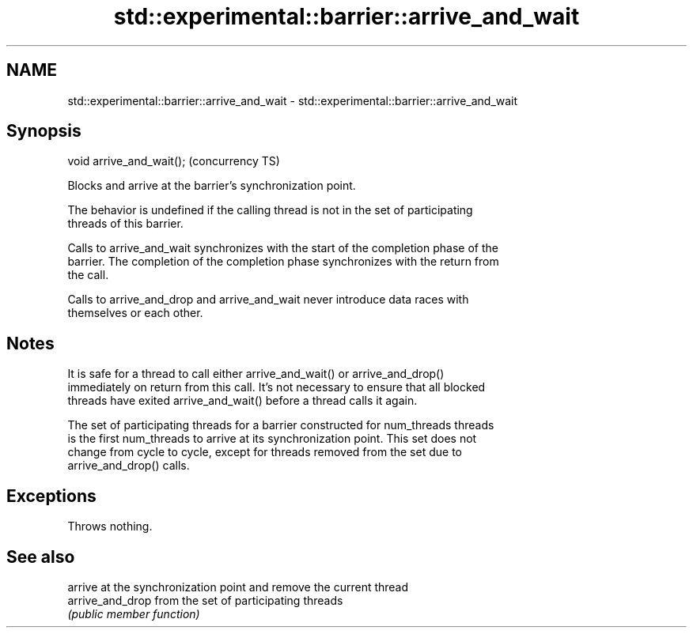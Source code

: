 .TH std::experimental::barrier::arrive_and_wait 3 "2018.03.28" "http://cppreference.com" "C++ Standard Libary"
.SH NAME
std::experimental::barrier::arrive_and_wait \- std::experimental::barrier::arrive_and_wait

.SH Synopsis
   void arrive_and_wait();  (concurrency TS)

   Blocks and arrive at the barrier's synchronization point.

   The behavior is undefined if the calling thread is not in the set of participating
   threads of this barrier.

   Calls to arrive_and_wait synchronizes with the start of the completion phase of the
   barrier. The completion of the completion phase synchronizes with the return from
   the call.

   Calls to arrive_and_drop and arrive_and_wait never introduce data races with
   themselves or each other.

.SH Notes

   It is safe for a thread to call either arrive_and_wait() or arrive_and_drop()
   immediately on return from this call. It's not necessary to ensure that all blocked
   threads have exited arrive_and_wait() before a thread calls it again.

   The set of participating threads for a barrier constructed for num_threads threads
   is the first num_threads to arrive at its synchronization point. This set does not
   change from cycle to cycle, except for threads removed from the set due to
   arrive_and_drop() calls.

.SH Exceptions

   Throws nothing.

.SH See also

                   arrive at the synchronization point and remove the current thread
   arrive_and_drop from the set of participating threads
                   \fI(public member function)\fP
